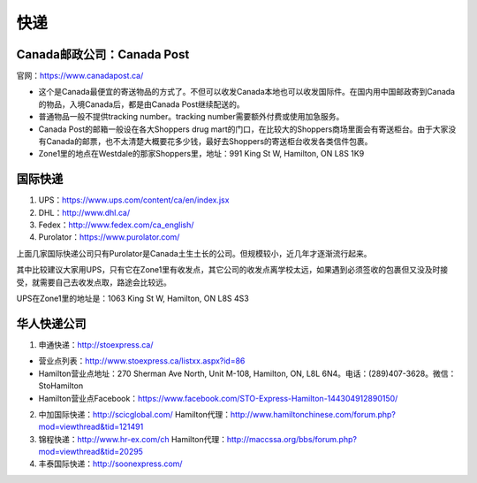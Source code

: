 ﻿快递
======================
Canada邮政公司：Canada Post
------------------------------------------------------------
官网：https://www.canadapost.ca/

- 这个是Canada最便宜的寄送物品的方式了。不但可以收发Canada本地也可以收发国际件。在国内用中国邮政寄到Canada的物品，入境Canada后，都是由Canada Post继续配送的。
- 普通物品一般不提供tracking number。tracking number需要额外付费或使用加急服务。
- Canada Post的邮箱一般设在各大Shoppers drug mart的门口，在比较大的Shoppers商场里面会有寄送柜台。由于大家没有Canada的邮票，也不太清楚大概要花多少钱，最好去Shoppers的寄送柜台收发各类信件包裹。
- Zone1里的地点在Westdale的那家Shoppers里，地址：991 King St W, Hamilton, ON L8S 1K9

国际快递
----------------------------------------------------------
1) UPS：https://www.ups.com/content/ca/en/index.jsx
#) DHL：http://www.dhl.ca/
#) Fedex：http://www.fedex.com/ca_english/
#) Purolator：https://www.purolator.com/

上面几家国际快递公司只有Purolator是Canada土生土长的公司。但规模较小，近几年才逐渐流行起来。

其中比较建议大家用UPS，只有它在Zone1里有收发点，其它公司的收发点离学校太远，如果遇到必须签收的包裹但又没及时接受，就需要自己去收发点取，路途会比较远。

UPS在Zone1里的地址是：1063 King St W, Hamilton, ON L8S 4S3

华人快递公司
------------------------------------------------------
1) 申通快递：http://stoexpress.ca/

- 营业点列表：http://www.stoexpress.ca/listxx.aspx?id=86
- Hamilton营业点地址：270 Sherman Ave North, Unit M-108, Hamilton, ON, L8L 6N4。电话：(289)407-3628。微信：StoHamilton
- Hamilton营业点Facebook：https://www.facebook.com/STO-Express-Hamilton-144304912890150/

2) 中加国际快递：http://scicglobal.com/ Hamilton代理：http://www.hamiltonchinese.com/forum.php?mod=viewthread&tid=121491
3) 锦程快递：http://www.hr-ex.com/ch Hamilton代理：http://maccssa.org/bbs/forum.php?mod=viewthread&tid=20295
4) 丰泰国际快递：http://soonexpress.com/
